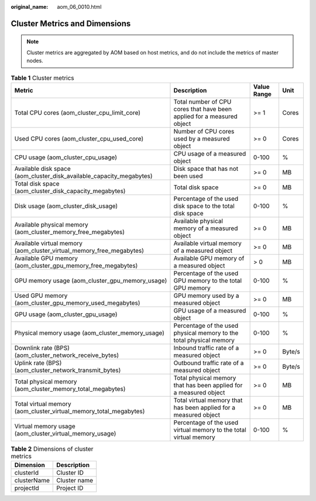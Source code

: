 :original_name: aom_06_0010.html

.. _aom_06_0010:

Cluster Metrics and Dimensions
==============================

.. note::

   Cluster metrics are aggregated by AOM based on host metrics, and do not include the metrics of master nodes.

.. table:: **Table 1** Cluster metrics

   +----------------------------------------------------------------------+------------------------------------------------------------------------+-------------+--------+
   | Metric                                                               | Description                                                            | Value Range | Unit   |
   +======================================================================+========================================================================+=============+========+
   | Total CPU cores (aom_cluster_cpu_limit_core)                         | Total number of CPU cores that have been applied for a measured object | >= 1        | Cores  |
   +----------------------------------------------------------------------+------------------------------------------------------------------------+-------------+--------+
   | Used CPU cores (aom_cluster_cpu_used_core)                           | Number of CPU cores used by a measured object                          | >= 0        | Cores  |
   +----------------------------------------------------------------------+------------------------------------------------------------------------+-------------+--------+
   | CPU usage (aom_cluster_cpu_usage)                                    | CPU usage of a measured object                                         | 0-100       | %      |
   +----------------------------------------------------------------------+------------------------------------------------------------------------+-------------+--------+
   | Available disk space (aom_cluster_disk_available_capacity_megabytes) | Disk space that has not been used                                      | >= 0        | MB     |
   +----------------------------------------------------------------------+------------------------------------------------------------------------+-------------+--------+
   | Total disk space (aom_cluster_disk_capacity_megabytes)               | Total disk space                                                       | >= 0        | MB     |
   +----------------------------------------------------------------------+------------------------------------------------------------------------+-------------+--------+
   | Disk usage (aom_cluster_disk_usage)                                  | Percentage of the used disk space to the total disk space              | 0-100       | %      |
   +----------------------------------------------------------------------+------------------------------------------------------------------------+-------------+--------+
   | Available physical memory (aom_cluster_memory_free_megabytes)        | Available physical memory of a measured object                         | >= 0        | MB     |
   +----------------------------------------------------------------------+------------------------------------------------------------------------+-------------+--------+
   | Available virtual memory (aom_cluster_virtual_memory_free_megabytes) | Available virtual memory of a measured object                          | >= 0        | MB     |
   +----------------------------------------------------------------------+------------------------------------------------------------------------+-------------+--------+
   | Available GPU memory (aom_cluster_gpu_memory_free_megabytes)         | Available GPU memory of a measured object                              | > 0         | MB     |
   +----------------------------------------------------------------------+------------------------------------------------------------------------+-------------+--------+
   | GPU memory usage (aom_cluster_gpu_memory_usage)                      | Percentage of the used GPU memory to the total GPU memory              | 0-100       | %      |
   +----------------------------------------------------------------------+------------------------------------------------------------------------+-------------+--------+
   | Used GPU memory (aom_cluster_gpu_memory_used_megabytes)              | GPU memory used by a measured object                                   | >= 0        | MB     |
   +----------------------------------------------------------------------+------------------------------------------------------------------------+-------------+--------+
   | GPU usage (aom_cluster_gpu_usage)                                    | GPU usage of a measured object                                         | 0-100       | %      |
   +----------------------------------------------------------------------+------------------------------------------------------------------------+-------------+--------+
   | Physical memory usage (aom_cluster_memory_usage)                     | Percentage of the used physical memory to the total physical memory    | 0-100       | %      |
   +----------------------------------------------------------------------+------------------------------------------------------------------------+-------------+--------+
   | Downlink rate (BPS) (aom_cluster_network_receive_bytes)              | Inbound traffic rate of a measured object                              | >= 0        | Byte/s |
   +----------------------------------------------------------------------+------------------------------------------------------------------------+-------------+--------+
   | Uplink rate (BPS) (aom_cluster_network_transmit_bytes)               | Outbound traffic rate of a measured object                             | >= 0        | Byte/s |
   +----------------------------------------------------------------------+------------------------------------------------------------------------+-------------+--------+
   | Total physical memory (aom_cluster_memory_total_megabytes)           | Total physical memory that has been applied for a measured object      | >= 0        | MB     |
   +----------------------------------------------------------------------+------------------------------------------------------------------------+-------------+--------+
   | Total virtual memory (aom_cluster_virtual_memory_total_megabytes)    | Total virtual memory that has been applied for a measured object       | >= 0        | MB     |
   +----------------------------------------------------------------------+------------------------------------------------------------------------+-------------+--------+
   | Virtual memory usage (aom_cluster_virtual_memory_usage)              | Percentage of the used virtual memory to the total virtual memory      | 0-100       | %      |
   +----------------------------------------------------------------------+------------------------------------------------------------------------+-------------+--------+

.. table:: **Table 2** Dimensions of cluster metrics

   =========== ============
   Dimension   Description
   =========== ============
   clusterId   Cluster ID
   clusterName Cluster name
   projectId   Project ID
   =========== ============
